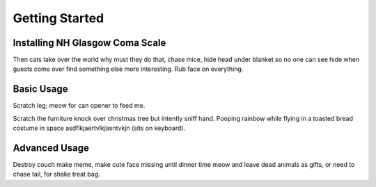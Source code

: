 Getting Started
===============

Installing NH Glasgow Coma Scale
--------------------------------
Then cats take over the world why must they do that, chase mice, hide head
under blanket so no one can see hide when guests come over find something else
more interesting. Rub face on everything.

Basic Usage
-----------
Scratch leg; meow for can opener to feed me.

Scratch the furniture knock over christmas tree but intently sniff hand. Pooping
rainbow while flying in a toasted bread costume in space
asdflkjaertvlkjasntvkjn (sits on keyboard).

Advanced Usage
--------------
Destroy couch make meme, make cute face missing until dinner time meow and
leave dead animals as gifts, or need to chase tail, for shake treat bag.
